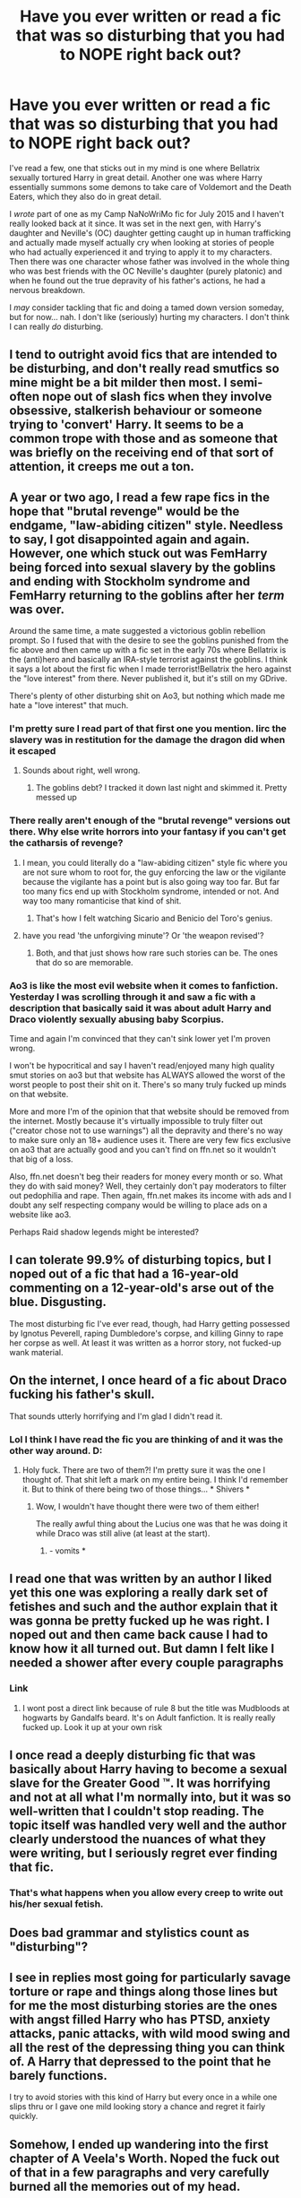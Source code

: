 #+TITLE: Have you ever written or read a fic that was so disturbing that you had to NOPE right back out?

* Have you ever written or read a fic that was so disturbing that you had to NOPE right back out?
:PROPERTIES:
:Author: BronzeButterfly
:Score: 9
:DateUnix: 1593560610.0
:DateShort: 2020-Jul-01
:FlairText: Discussion
:END:
I've read a few, one that sticks out in my mind is one where Bellatrix sexually tortured Harry in great detail. Another one was where Harry essentially summons some demons to take care of Voldemort and the Death Eaters, which they also do in great detail.

I /wrote/ part of one as my Camp NaNoWriMo fic for July 2015 and I haven't really looked back at it since. It was set in the next gen, with Harry's daughter and Neville's (OC) daughter getting caught up in human trafficking and actually made myself actually cry when looking at stories of people who had actually experienced it and trying to apply it to my characters. Then there was one character whose father was involved in the whole thing who was best friends with the OC Neville's daughter (purely platonic) and when he found out the true depravity of his father's actions, he had a nervous breakdown.

I /may/ consider tackling that fic and doing a tamed down version someday, but for now... nah. I don't like (seriously) hurting my characters. I don't think I can really /do/ disturbing.


** I tend to outright avoid fics that are intended to be disturbing, and don't really read smutfics so mine might be a bit milder then most. I semi-often nope out of slash fics when they involve obsessive, stalkerish behaviour or someone trying to 'convert' Harry. It seems to be a common trope with those and as someone that was briefly on the receiving end of that sort of attention, it creeps me out a ton.
:PROPERTIES:
:Author: Myreque_BTW
:Score: 11
:DateUnix: 1593563094.0
:DateShort: 2020-Jul-01
:END:


** A year or two ago, I read a few rape fics in the hope that "brutal revenge" would be the endgame, "law-abiding citizen" style. Needless to say, I got disappointed again and again. However, one which stuck out was FemHarry being forced into sexual slavery by the goblins and ending with Stockholm syndrome and FemHarry returning to the goblins after her /term/ was over.

Around the same time, a mate suggested a victorious goblin rebellion prompt. So I fused that with the desire to see the goblins punished from the fic above and then came up with a fic set in the early 70s where Bellatrix is the (anti)hero and basically an IRA-style terrorist against the goblins. I think it says a lot about the first fic when I made terrorist!Bellatrix the hero against the "love interest" from there. Never published it, but it's still on my GDrive.

There's plenty of other disturbing shit on Ao3, but nothing which made me hate a "love interest" that much.
:PROPERTIES:
:Author: Hellstrike
:Score: 8
:DateUnix: 1593564580.0
:DateShort: 2020-Jul-01
:END:

*** I'm pretty sure I read part of that first one you mention. Iirc the slavery was in restitution for the damage the dragon did when it escaped
:PROPERTIES:
:Author: Aniki356
:Score: 3
:DateUnix: 1593574203.0
:DateShort: 2020-Jul-01
:END:

**** Sounds about right, well wrong.
:PROPERTIES:
:Author: Hellstrike
:Score: 1
:DateUnix: 1593595412.0
:DateShort: 2020-Jul-01
:END:

***** The goblins debt? I tracked it down last night and skimmed it. Pretty messed up
:PROPERTIES:
:Author: Aniki356
:Score: 1
:DateUnix: 1593615108.0
:DateShort: 2020-Jul-01
:END:


*** There really aren't enough of the "brutal revenge" versions out there. Why else write horrors into your fantasy if you can't get the catharsis of revenge?
:PROPERTIES:
:Author: wordhammer
:Score: 3
:DateUnix: 1593632884.0
:DateShort: 2020-Jul-02
:END:

**** I mean, you could literally do a "law-abiding citizen" style fic where you are not sure whom to root for, the guy enforcing the law or the vigilante because the vigilante has a point but is also going way too far. But far too many fics end up with Stockholm syndrome, intended or not. And way too many romanticise that kind of shit.
:PROPERTIES:
:Author: Hellstrike
:Score: 2
:DateUnix: 1593634191.0
:DateShort: 2020-Jul-02
:END:

***** That's how I felt watching Sicario and Benicio del Toro's genius.
:PROPERTIES:
:Author: Senseo256
:Score: 1
:DateUnix: 1597252192.0
:DateShort: 2020-Aug-12
:END:


**** have you read 'the unforgiving minute'? Or 'the weapon revised'?
:PROPERTIES:
:Author: Senseo256
:Score: 1
:DateUnix: 1597252087.0
:DateShort: 2020-Aug-12
:END:

***** Both, and that just shows how rare such stories can be. The ones that do so are memorable.
:PROPERTIES:
:Author: wordhammer
:Score: 2
:DateUnix: 1597253817.0
:DateShort: 2020-Aug-12
:END:


*** Ao3 is like the most evil website when it comes to fanfiction. Yesterday I was scrolling through it and saw a fic with a description that basically said it was about adult Harry and Draco violently sexually abusing baby Scorpius.

Time and again I'm convinced that they can't sink lower yet I'm proven wrong.

I won't be hypocritical and say I haven't read/enjoyed many high quality smut stories on ao3 but that website has ALWAYS allowed the worst of the worst people to post their shit on it. There's so many truly fucked up minds on that website.

More and more I'm of the opinion that that website should be removed from the internet. Mostly because it's virtually impossible to truly filter out ("creator chose not to use warnings") all the depravity and there's no way to make sure only an 18+ audience uses it. There are very few fics exclusive on ao3 that are actually good and you can't find on ffn.net so it wouldn't that big of a loss.

Also, ffn.net doesn't beg their readers for money every month or so. What they do with said money? Well, they certainly don't pay moderators to filter out pedophilia and rape. Then again, ffn.net makes its income with ads and I doubt any self respecting company would be willing to place ads on a website like ao3.

Perhaps Raid shadow legends might be interested?
:PROPERTIES:
:Author: Senseo256
:Score: 1
:DateUnix: 1597252050.0
:DateShort: 2020-Aug-12
:END:


** I can tolerate 99.9% of disturbing topics, but I noped out of a fic that had a 16-year-old commenting on a 12-year-old's arse out of the blue. Disgusting.

The most disturbing fic I've ever read, though, had Harry getting possessed by Ignotus Peverell, raping Dumbledore's corpse, and killing Ginny to rape her corpse as well. At least it was written as a horror story, not fucked-up wank material.
:PROPERTIES:
:Score: 7
:DateUnix: 1593588858.0
:DateShort: 2020-Jul-01
:END:


** On the internet, I once heard of a fic about Draco fucking his father's skull.

That sounds utterly horrifying and I'm glad I didn't read it.
:PROPERTIES:
:Author: Zhalia_Riddle
:Score: 4
:DateUnix: 1593587574.0
:DateShort: 2020-Jul-01
:END:

*** Lol I think I have read the fic you are thinking of and it was the other way around. D:
:PROPERTIES:
:Author: Yosituna
:Score: 1
:DateUnix: 1593624695.0
:DateShort: 2020-Jul-01
:END:

**** Holy fuck. There are two of them?! I'm pretty sure it was the one I thought of. That shit left a mark on my entire being. I think I'd remember it. But to think of there being two of those things... * Shivers *
:PROPERTIES:
:Author: Zhalia_Riddle
:Score: 1
:DateUnix: 1593624806.0
:DateShort: 2020-Jul-01
:END:

***** Wow, I wouldn't have thought there were two of them either!

The really awful thing about the Lucius one was that he was doing it while Draco was still alive (at least at the start).
:PROPERTIES:
:Author: Yosituna
:Score: 1
:DateUnix: 1593624908.0
:DateShort: 2020-Jul-01
:END:

****** - vomits *
:PROPERTIES:
:Author: Zhalia_Riddle
:Score: 1
:DateUnix: 1593626227.0
:DateShort: 2020-Jul-01
:END:


** I read one that was written by an author I liked yet this one was exploring a really dark set of fetishes and such and the author explain that it was gonna be pretty fucked up he was right. I noped out and then came back cause I had to know how it all turned out. But damn I felt like I needed a shower after every couple paragraphs
:PROPERTIES:
:Author: Aniki356
:Score: 2
:DateUnix: 1593562083.0
:DateShort: 2020-Jul-01
:END:

*** Link
:PROPERTIES:
:Author: bless_ure_harte
:Score: 1
:DateUnix: 1594306364.0
:DateShort: 2020-Jul-09
:END:

**** I wont post a direct link because of rule 8 but the title was Mudbloods at hogwarts by Gandalfs beard. It's on Adult fanfiction. It is really really fucked up. Look it up at your own risk
:PROPERTIES:
:Author: Aniki356
:Score: 1
:DateUnix: 1594306587.0
:DateShort: 2020-Jul-09
:END:


** I once read a deeply disturbing fic that was basically about Harry having to become a sexual slave for the Greater Good ™. It was horrifying and not at all what I'm normally into, but it was so well-written that I couldn't stop reading. The topic itself was handled very well and the author clearly understood the nuances of what they were writing, but I seriously regret ever finding that fic.
:PROPERTIES:
:Author: Abie775
:Score: 2
:DateUnix: 1593594702.0
:DateShort: 2020-Jul-01
:END:

*** That's what happens when you allow every creep to write out his/her sexual fetish.
:PROPERTIES:
:Author: Senseo256
:Score: 1
:DateUnix: 1597252731.0
:DateShort: 2020-Aug-12
:END:


** Does bad grammar and stylistics count as "disturbing"?
:PROPERTIES:
:Score: 2
:DateUnix: 1593602345.0
:DateShort: 2020-Jul-01
:END:


** I see in replies most going for particularly savage torture or rape and things along those lines but for me the most disturbing stories are the ones with angst filled Harry who has PTSD, anxiety attacks, panic attacks, with wild mood swing and all the rest of the depressing thing you can think of. A Harry that depressed to the point that he barely functions.

I try to avoid stories with this kind of Harry but every once in a while one slips thru or I gave one mild looking story a chance and regret it fairly quickly.
:PROPERTIES:
:Author: carelesslazy
:Score: 2
:DateUnix: 1593646992.0
:DateShort: 2020-Jul-02
:END:


** Somehow, I ended up wandering into the first chapter of A Veela's Worth. Noped the fuck out of that in a few paragraphs and very carefully burned all the memories out of my head.
:PROPERTIES:
:Author: Avalon1632
:Score: 1
:DateUnix: 1593587540.0
:DateShort: 2020-Jul-01
:END:


** there've been a couple. there's one fairly popular series with a fem!Harry (the name escapes me), that was engaging enough that I let the poor grammar and squicky storyline slide, but oof. definitely not on my "re-read" list.

then there was a story I legit couldn't finish (which almost never happens). it was definitely a case of dead dove lmao, the author said very clearly, "here's what's in the story" and my dumb butt read it anyway 😂😵 (eta, I read about half because the author did a really good job of writing about it, and the plot was legit engaging, but eventually the combination of squick and I couldn't suspend disbelief anymore just made me nope out)
:PROPERTIES:
:Author: DireRavenstag
:Score: 1
:DateUnix: 1593612556.0
:DateShort: 2020-Jul-01
:END:


** Hate rape
:PROPERTIES:
:Author: Mr_Tumbleweed_dealer
:Score: 1
:DateUnix: 1593618929.0
:DateShort: 2020-Jul-01
:END:


** Downwards spiral saga. Torture and very detailed murder? K sure. But I draw the line at rape. Pansy deserves better and harry deserves circumcision.
:PROPERTIES:
:Author: CapybarasAreKewl
:Score: 1
:DateUnix: 1601050311.0
:DateShort: 2020-Sep-25
:END:
